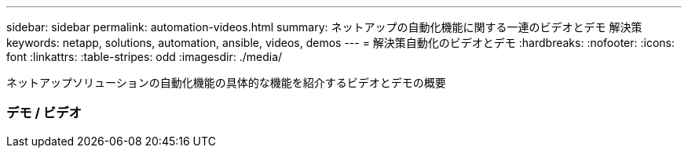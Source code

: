 ---
sidebar: sidebar 
permalink: automation-videos.html 
summary: ネットアップの自動化機能に関する一連のビデオとデモ 解決策 
keywords: netapp, solutions, automation, ansible, videos, demos 
---
= 解決策自動化のビデオとデモ
:hardbreaks:
:nofooter: 
:icons: font
:linkattrs: 
:table-stripes: odd
:imagesdir: ./media/


[role="lead"]
ネットアップソリューションの自動化機能の具体的な機能を紹介するビデオとデモの概要



=== デモ / ビデオ
